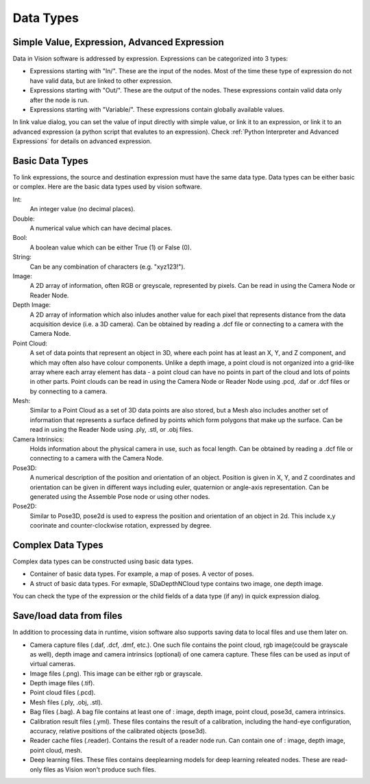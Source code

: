 Data Types
==============================

Simple Value, Expression, Advanced Expression
--------------------------------------------------

Data in Vision software is addressed by expression. Expressions can be categorized into 3 types:

* Expressions starting with "In/". These are the input of the nodes. Most of the time these type of expression do not have valid data, but are linked to other expression. 
* Expressions starting with "Out/". These are the output of the nodes. These expressions contain valid data only after the node is run.
* Expressions starting with "Variable/". These expressions contain globally available values.

In link value dialog, you can set the value of input directly with simple value, or link it to an expression, or link it to an advanced expression (a python script that evalutes to an expression). 
Check :ref:`Python Interpreter and Advanced Expressions` for details on advanced expression.

Basic Data Types
---------------------

To link expressions, the source and destination expression must have the same data type. Data types can be either basic or complex.
Here are the basic data types used by vision software.

Int:
	An integer value (no decimal places).
Double:
	A numerical value which can have decimal places.
Bool:
	A boolean value which can be either True (1) or False (0).
String:
	Can be any combination of characters (e.g. "xyz123!").
Image:
	A 2D array of information, often RGB or greyscale, represented by pixels. Can be read in using the Camera Node or Reader Node. 
Depth Image:
	A 2D array of information which also inludes another value for each pixel that represents distance from the data acquisition device (i.e. a 3D camera). Can be obtained by reading a .dcf file or connecting to a camera with the Camera Node. 
Point Cloud:
	A set of data points that represent an object in 3D, where each point has at least an X, Y, and Z component, and which may often also have colour components. Unlike a depth image, a point cloud is not organized into a grid-like array where each array element has data - a point cloud can have no points in part of the cloud and lots of points in other parts. Point clouds can be read in using the Camera Node or Reader Node using .pcd, .daf or .dcf files or by connecting to a camera. 
Mesh: 
	Similar to a Point Cloud as a set of 3D data points are also stored, but a Mesh also includes another set of information that represents a surface defined by points which form polygons that make up the surface. Can be read in using the Reader Node using .ply, .stl, or .obj files.
Camera Intrinsics:
	Holds information about the physical camera in use, such as focal length. Can be obtained by reading a .dcf file or connecting to a camera with the Camera Node. 
Pose3D:
	A numerical description of the position and orientation of an object. Position is given in X, Y, and Z coordinates and orientation can be given in different ways including euler, quaternion or angle-axis representation. Can be generated using the Assemble Pose node or using other nodes. 
Pose2D:
    Similar to Pose3D, pose2d is used to express the position and orientation of an object in 2d. This include x,y coorinate and counter-clockwise rotation, expressed by degree.

Complex Data Types
-----------------------

Complex data types can be constructed using basic data types.

* Container of basic data types. For example, a map of poses. A vector of poses.
* A struct of basic data types. For exmaple, SDaDepthNCloud type contains two image, one depth image.

You can check the type of the expression or the child fields of a data type (if any) in quick expression dialog.

.. image:: image/complex_type.PNG
   :width: 650

Save/load data from files
--------------------------

In addition to processing data in runtime, vision software also supports saving data to local files and use them later on.

* Camera capture files (.daf, .dcf, .dmf, etc.). One such file contains the point cloud, rgb image(could be grayscale as well), depth image and camera intrinsics (optional) of one camera capture. These files can be used as input of virtual cameras.
* Image files (.png). This image can be either rgb or grayscale.
* Depth image files (.tif).
* Point cloud files (.pcd).
* Mesh files (.ply, .obj, .stl).
* Bag files (.bag). A bag file contains at least one of : image, depth image, point cloud, pose3d, camera intrinsics.
* Calibration result files (.yml). These files contains the result of a calibration, including the hand-eye configuration, accuracy, relative positions of the calibrated objects (pose3d).
* Reader cache files (.reader). Contains the result of a reader node run. Can contain one of : image, depth image, point cloud, mesh.
* Deep learning files. These files contains deeplearning models for deep learning releated nodes. These are read-only files as Vision won't produce such files.

